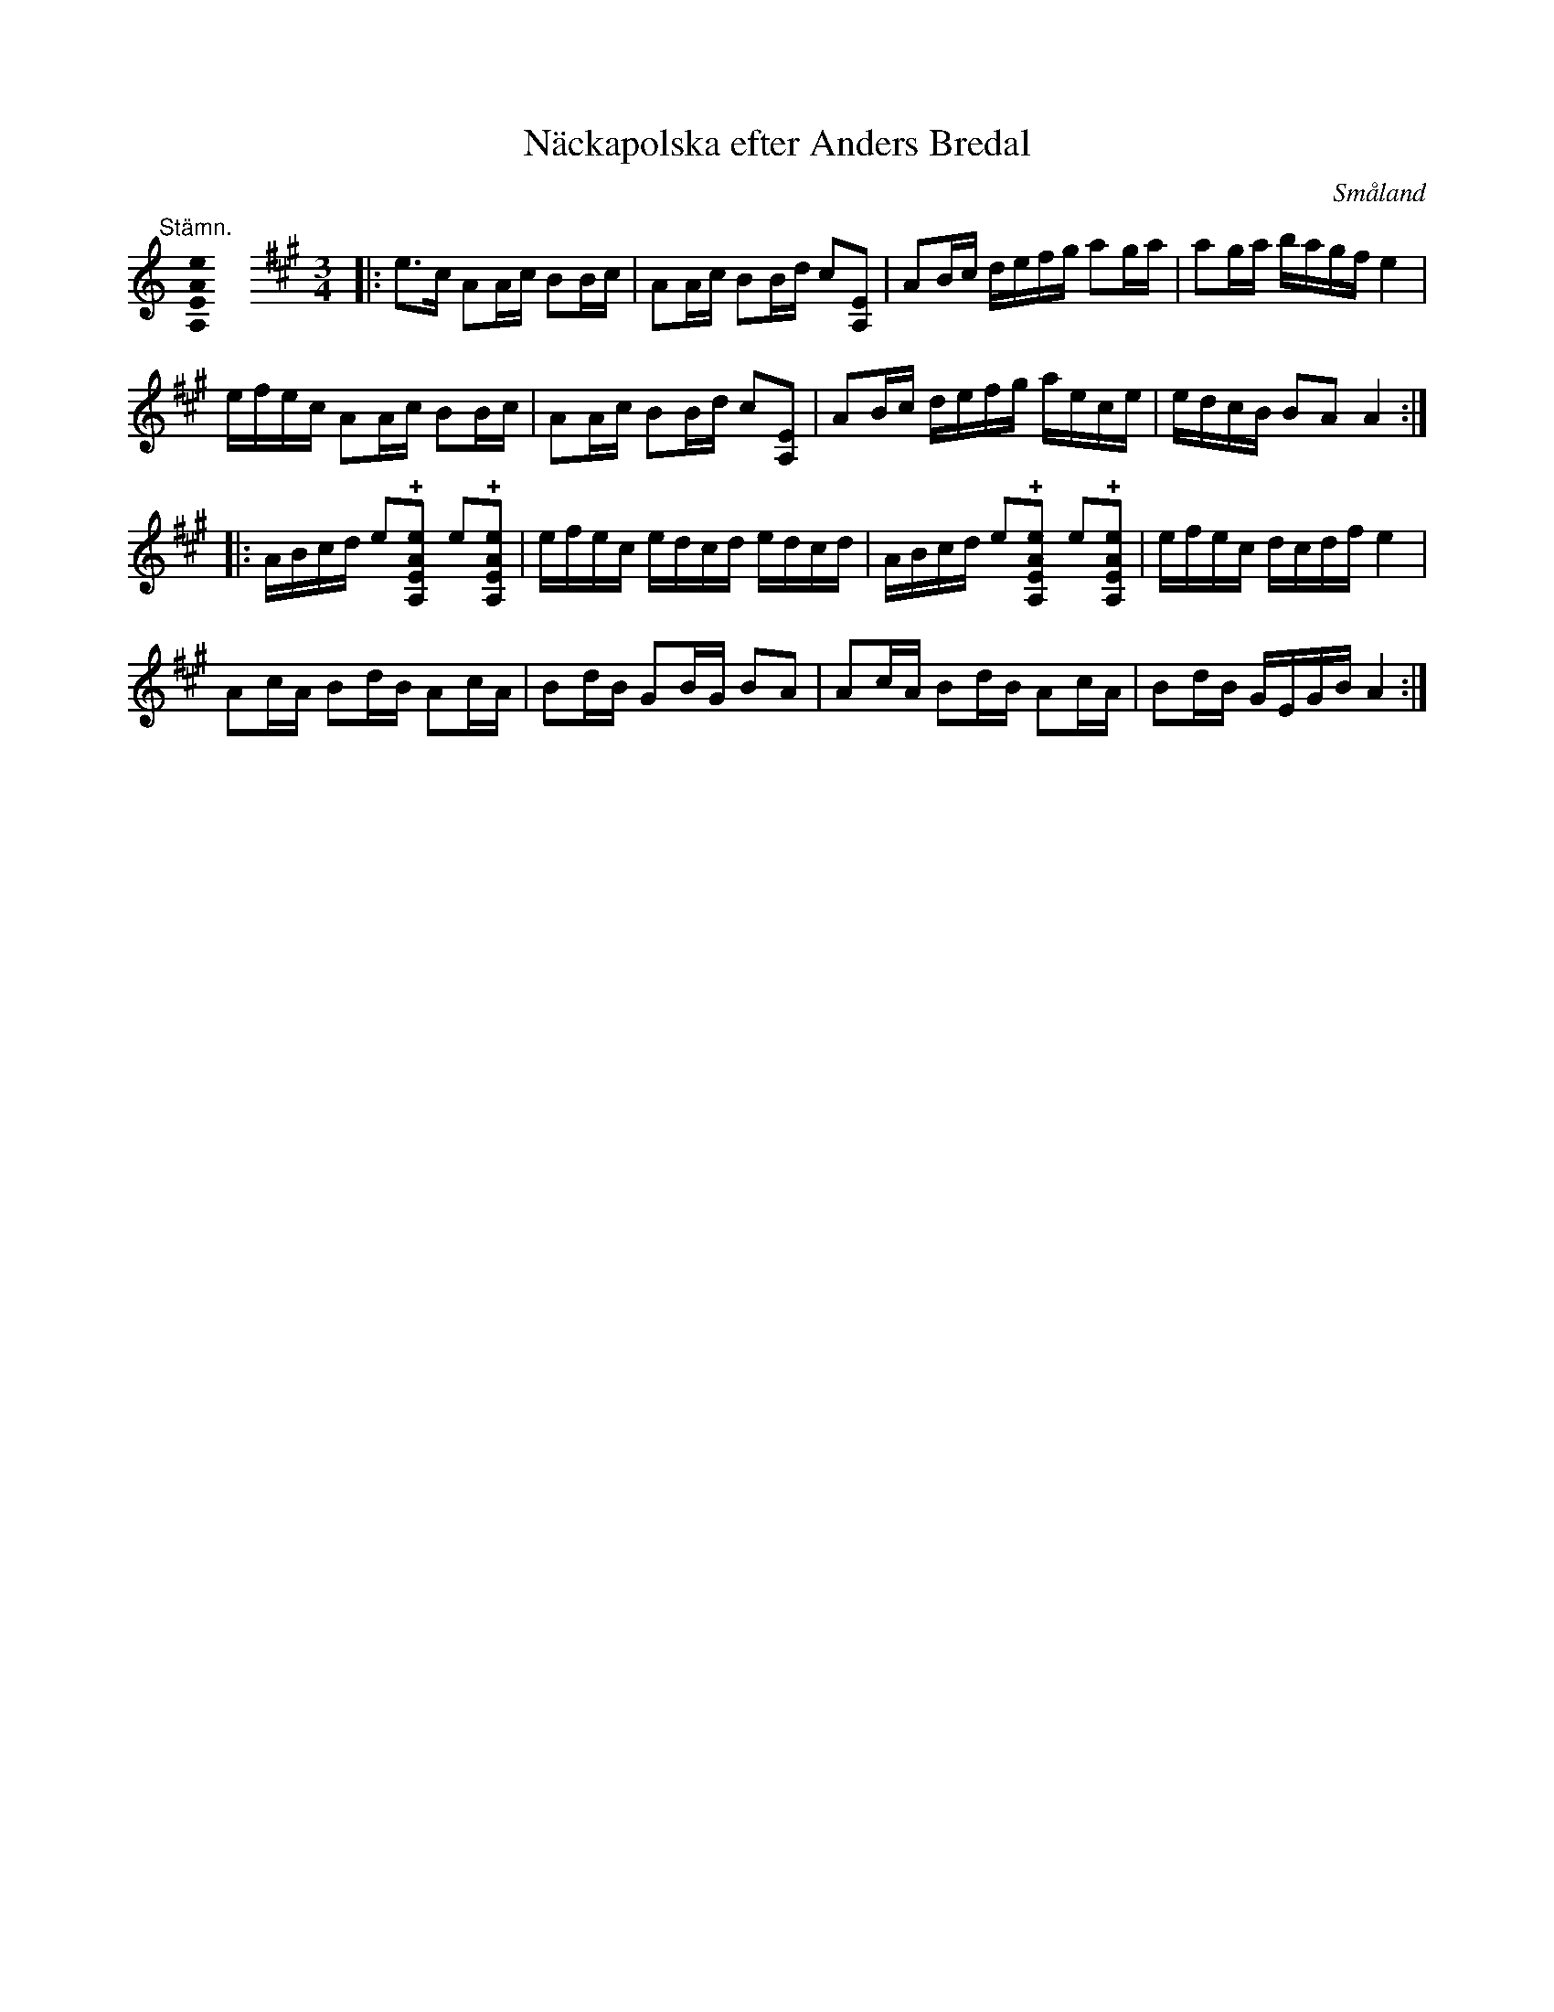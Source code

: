 %%abc-charset utf-8

X:1
T:Näckapolska efter Anders Bredal
R:Slängpolska
O:Småland
G:Spelas med fördel på fiol med AEAE-stämning
S:Utlärd av Jeanett Rousu
Z:Torbjörn Lundberg
H:Anders Bredal sägs ha lärt sig denna bit av Näcken en torsdagskväll, under stenbron, vid kyrkan.
M:none
K:A
[K:C]
%
"@-20,30 Stämn."[A,EAe]0 \
%%staffbreak
M:3/4
L:1/8
K:A
|: e>c AA/2c/2 BB/2c/2 | AA/2c/2 BB/2d/2 c[EA,] | AB/2c/2 d/2e/2f/2g/2 ag/2a/2 | ag/2a/2 b/2a/2g/2f/2 e2 | 
 e/2f/2e/2c/2 AA/2c/2 BB/2c/2 | AA/2c/2 BB/2d/2 c[EA,] | AB/2c/2 d/2e/2f/2g/2 a/2e/2c/2e/2 | e/2d/2c/2B/2 BA A2 :|
|: A/2B/2c/2d/2 e!+![A,EAe] e!+![A,EAe] | e/2f/2e/2c/2 e/2d/2c/2d/2 e/2d/2c/2d/2 | A/2B/2c/2d/2 e!+![A,EAe] e!+![A,EAe] | e/2f/2e/2c/2 d/2c/2d/2f/2 e2 |
 Ac/2A/2 Bd/2B/2 Ac/2A/2 | Bd/2B/2 GB/2G/2 BA | Ac/2A/2 Bd/2B/2 Ac/2A/2 | Bd/2B/2 G/2E/2G/2B/2 A2 :|

